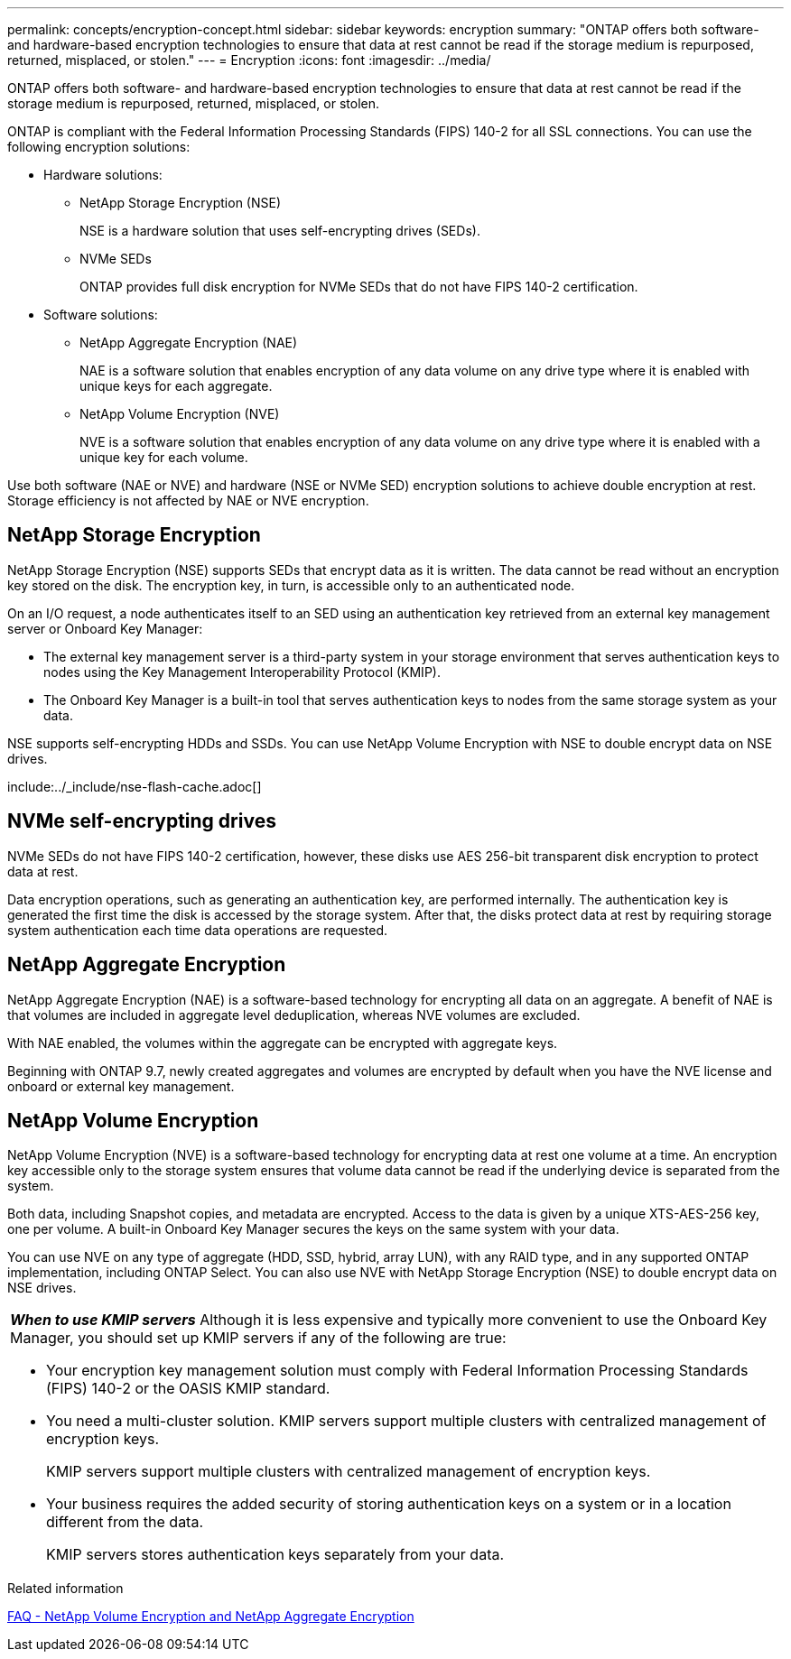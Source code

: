 ---
permalink: concepts/encryption-concept.html
sidebar: sidebar
keywords: encryption
summary: "ONTAP offers both software- and hardware-based encryption technologies to ensure that data at rest cannot be read if the storage medium is repurposed, returned, misplaced, or stolen."
---
= Encryption
:icons: font
:imagesdir: ../media/

[.lead]
ONTAP offers both software- and hardware-based encryption technologies to ensure that data at rest cannot be read if the storage medium is repurposed, returned, misplaced, or stolen.

ONTAP is compliant with the Federal Information Processing Standards (FIPS) 140-2 for all SSL connections. You can use the following encryption solutions:

* Hardware solutions:
 ** NetApp Storage Encryption (NSE)
+
NSE is a hardware solution that uses self-encrypting drives (SEDs).

 ** NVMe SEDs
+
ONTAP provides full disk encryption for NVMe SEDs that do not have FIPS 140-2 certification.
* Software solutions:
 ** NetApp Aggregate Encryption (NAE)
+
NAE is a software solution that enables encryption of any data volume on any drive type where it is enabled with unique keys for each aggregate.

 ** NetApp Volume Encryption (NVE)
+
NVE is a software solution that enables encryption of any data volume on any drive type where it is enabled with a unique key for each volume.

Use both software (NAE or NVE) and hardware (NSE or NVMe SED) encryption solutions to achieve double encryption at rest. Storage efficiency is not affected by NAE or NVE encryption.

== NetApp Storage Encryption

NetApp Storage Encryption (NSE) supports SEDs that encrypt data as it is written. The data cannot be read without an encryption key stored on the disk. The encryption key, in turn, is accessible only to an authenticated node.

On an I/O request, a node authenticates itself to an SED using an authentication key retrieved from an external key management server or Onboard Key Manager:

* The external key management server is a third-party system in your storage environment that serves authentication keys to nodes using the Key Management Interoperability Protocol (KMIP).
* The Onboard Key Manager is a built-in tool that serves authentication keys to nodes from the same storage system as your data.

NSE supports self-encrypting HDDs and SSDs. You can use NetApp Volume Encryption with NSE to double encrypt data on NSE drives.

include:../_include/nse-flash-cache.adoc[]

== NVMe self-encrypting drives

NVMe SEDs do not have FIPS 140-2 certification, however, these disks use AES 256-bit transparent disk encryption to protect data at rest.

Data encryption operations, such as generating an authentication key, are performed internally. The authentication key is generated the first time the disk is accessed by the storage system. After that, the disks protect data at rest by requiring storage system authentication each time data operations are requested.

== NetApp Aggregate Encryption

NetApp Aggregate Encryption (NAE) is a software-based technology for encrypting all data on an aggregate. A benefit of NAE is that volumes are included in aggregate level deduplication, whereas NVE volumes are excluded.

With NAE enabled, the volumes within the aggregate can be encrypted with aggregate keys.

Beginning with ONTAP 9.7, newly created aggregates and volumes are encrypted by default when you have the NVE license and onboard or external key management.

== NetApp Volume Encryption

NetApp Volume Encryption (NVE) is a software-based technology for encrypting data at rest one volume at a time. An encryption key accessible only to the storage system ensures that volume data cannot be read if the underlying device is separated from the system.

Both data, including Snapshot copies, and metadata are encrypted. Access to the data is given by a unique XTS-AES-256 key, one per volume. A built-in Onboard Key Manager secures the keys on the same system with your data.

You can use NVE on any type of aggregate (HDD, SSD, hybrid, array LUN), with any RAID type, and in any supported ONTAP implementation, including ONTAP Select. You can also use NVE with NetApp Storage Encryption (NSE) to double encrypt data on NSE drives.

|===
a|
*_When to use KMIP servers_* Although it is less expensive and typically more convenient to use the Onboard Key Manager, you should set up KMIP servers if any of the following are true:

* Your encryption key management solution must comply with Federal Information Processing Standards (FIPS) 140-2 or the OASIS KMIP standard.
* You need a multi-cluster solution. KMIP servers support multiple clusters with centralized management of encryption keys.
+
KMIP servers support multiple clusters with centralized management of encryption keys.

* Your business requires the added security of storing authentication keys on a system or in a location different from the data.
+
KMIP servers stores authentication keys separately from your data.

|===

.Related information 

link:https://kb.netapp.com/Advice_and_Troubleshooting/Data_Storage_Software/ONTAP_OS/FAQ%3A_NetApp_Volume_Encryption_and_NetApp_Aggregate_Encryption[FAQ - NetApp Volume Encryption and NetApp Aggregate Encryption^]

// 07 DEC 2021, BURT 1430515
